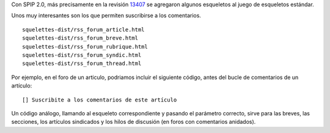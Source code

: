 Con SPIP 2.0, más precisamente en la revisión
`13407 <http://trac.rezo.net/trac/spip/browser/spip/squelettes-dist/rss_forum_article.html?rev=13407>`_
se agregaron algunos esqueletos al juego de esqueletos estándar.

Unos muy interesantes son los que permiten suscribirse a los
comentarios.

::

    squelettes-dist/rss_forum_article.html
    squelettes-dist/rss_forum_breve.html
    squelettes-dist/rss_forum_rubrique.html
    squelettes-dist/rss_forum_syndic.html
    squelettes-dist/rss_forum_thread.html

Por ejemplo, en el foro de un articulo, podriamos incluir el siguiente
código, antes del bucle de comentarios de un artículo:

::

    [] Suscribite a los comentarios de este artículo 

Un código análogo, llamando al esqueleto correspondiente y pasando el
parámetro correcto, sirve para las breves, las secciones, los artículos
sindicados y los hilos de discusión (en foros con comentarios anidados).
